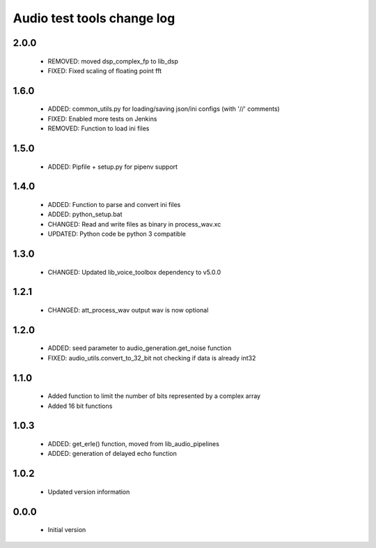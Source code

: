 Audio test tools change log
===========================

2.0.0
-----

  * REMOVED: moved dsp_complex_fp to lib_dsp
  * FIXED: Fixed scaling of floating point fft

1.6.0
-----

  * ADDED: common_utils.py for loading/saving json/ini configs (with '//' comments)
  * FIXED: Enabled more tests on Jenkins
  * REMOVED: Function to load ini files

1.5.0
-----

  * ADDED: Pipfile + setup.py for pipenv support

1.4.0
-----

  * ADDED: Function to parse and convert ini files
  * ADDED: python_setup.bat
  * CHANGED: Read and write files as binary in process_wav.xc
  * UPDATED: Python code be python 3 compatible

1.3.0
-----

  * CHANGED: Updated lib_voice_toolbox dependency to v5.0.0

1.2.1
-----

  * CHANGED: att_process_wav output wav is now optional

1.2.0
-----

  * ADDED: seed parameter to audio_generation.get_noise function
  * FIXED: audio_utils.convert_to_32_bit not checking if data is already int32

1.1.0
-----

  * Added function to limit the number of bits represented by a complex array
  * Added 16 bit functions

1.0.3
-----

  * ADDED: get_erle() function, moved from lib_audio_pipelines
  * ADDED: generation of delayed echo function

1.0.2
-----

  * Updated version information

0.0.0
-----

  * Initial version
